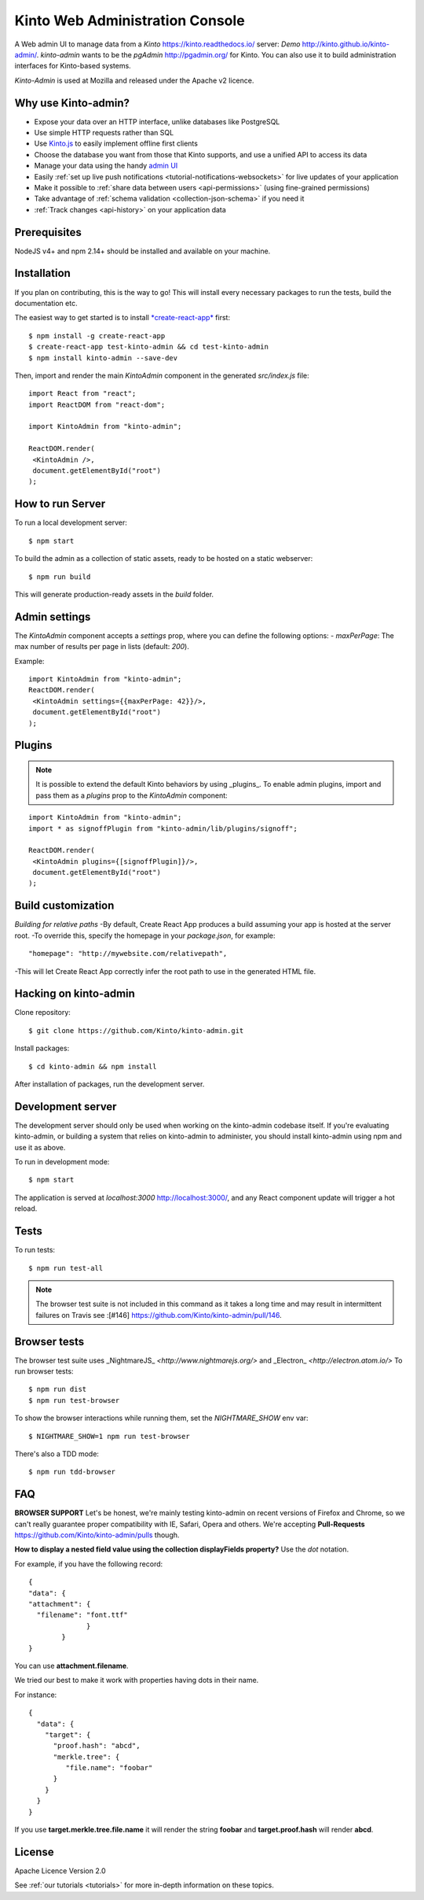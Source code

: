 Kinto Web Administration Console
################################

.. image:: images/kinto-admin-login.png
    :align: center
    :width: 800px



A Web admin UI to manage data from a *Kinto* `<https://kinto.readthedocs.io/>`_ server: *Demo* `<http://kinto.github.io/kinto-admin/>`_.
*kinto-admin* wants to be the *pgAdmin* `<http://pgadmin.org/>`_ for
Kinto. You can also use it to build administration interfaces for
Kinto-based systems.

*Kinto-Admin* is used at Mozilla and released under the Apache v2 licence.


.. _why-use:

Why use Kinto-admin?
====================

- Expose your data over an HTTP interface, unlike databases like PostgreSQL
- Use simple HTTP requests rather than SQL
- Use `Kinto.js <https://kintojs.readthedocs.io/en/latest/>`_ to easily
  implement offline first clients
- Choose the database you want from those that Kinto supports, and use a
  unified API to access its data
- Manage your data using the handy
  `admin UI <http://kinto.github.io/kinto-admin/>`_
- Easily
  :ref:`set up live push notifications <tutorial-notifications-websockets>`
  for live updates of your application
- Make it possible to
  :ref:`share data between users <api-permissions>`
  (using fine-grained permissions)
- Take advantage of
  :ref:`schema validation <collection-json-schema>`
  if you need it
- :ref:`Track changes <api-history>` on your application data


.. _enable:

Prerequisites
=============
NodeJS v4+ and npm 2.14+ should be installed and available on your machine.

Installation
============

If you plan on contributing, this is the way to go!
This will install every necessary packages to run the tests, build the documentation etc.


The easiest way to get started is to install `*create-react-app* <https://github.com/facebookincubator/create-react-app>`_ first:

::

    $ npm install -g create-react-app
    $ create-react-app test-kinto-admin && cd test-kinto-admin 
    $ npm install kinto-admin --save-dev

Then, import and render the main `KintoAdmin` component in the generated `src/index.js` file:

::

    import React from "react";
    import ReactDOM from "react-dom";

    import KintoAdmin from "kinto-admin";

    ReactDOM.render(
     <KintoAdmin />,
     document.getElementById("root")
    );

How to run Server
=================

To run a local development server:

::

    $ npm start

To build the admin as a collection of static assets, ready to be hosted on a static webserver:

::

    $ npm run build

This will generate production-ready assets in the *build* folder.


Admin settings
==============

The *KintoAdmin* component accepts a *settings* prop, where you can define the following options:
- *maxPerPage*: The max number of results per page in lists (default: *200*).

Example:

::

    import KintoAdmin from "kinto-admin";
    ReactDOM.render(
     <KintoAdmin settings={{maxPerPage: 42}}/>,
     document.getElementById("root")
    );


Plugins
=======
.. note::

    It is possible to extend the default Kinto behaviors by using _plugins_.
    To enable admin plugins, import and pass them as a *plugins* prop to the *KintoAdmin* component:
   
::

    import KintoAdmin from "kinto-admin";
    import * as signoffPlugin from "kinto-admin/lib/plugins/signoff";

    ReactDOM.render(
     <KintoAdmin plugins={[signoffPlugin]}/>,
     document.getElementById("root")
    );

Build customization
===================
*Building for relative paths*
-By default, Create React App produces a build assuming your app is hosted at the server root.
-To override this, specify the homepage in your `package.json`, for example:
::

    "homepage": "http://mywebsite.com/relativepath",

-This will let Create React App correctly infer the root path to use in the generated HTML file.

Hacking on kinto-admin
======================

Clone repository:

::

    $ git clone https://github.com/Kinto/kinto-admin.git

Install packages:

::

    $ cd kinto-admin && npm install

After installation of packages, run the development server.

Development server
==================
The development server should only be used when working on the
kinto-admin codebase itself. If you're evaluating kinto-admin, or
building a system that relies on kinto-admin to administer, you should
install kinto-admin using npm and use it as above.

To run in development mode:

::

    $ npm start

The application is served at *localhost:3000*   `<http://localhost:3000/>`_, and any
React component update will trigger a hot reload.

Tests
=====
To run tests:

::

    $ npm run test-all

.. note::
    The browser test suite is not included in this command as it takes a
    long time and may result in intermittent failures on Travis
    see :[#146] `<https://github.com/Kinto/kinto-admin/pull/146>`_.

Browser tests
=============
The browser test suite uses _NightmareJS_ `<http://www.nightmarejs.org/>` and
_Electron_ `<http://electron.atom.io/>` To run browser tests:

::

    $ npm run dist
    $ npm run test-browser

To show the browser interactions while running them, set the *NIGHTMARE_SHOW* env var:

::

    $ NIGHTMARE_SHOW=1 npm run test-browser

There's also a TDD mode:
::

    $ npm run tdd-browser

FAQ
===
**BROWSER SUPPORT**
Let's be honest, we're mainly testing kinto-admin on recent versions of Firefox
and Chrome, so we can't really guarantee proper compatibility with IE, Safari,
Opera and others. We're accepting
**Pull-Requests** `<https://github.com/Kinto/kinto-admin/pulls>`_ though.

**How to display a nested field value using the collection displayFields property?**
Use the *dot* notation.

For example, if you have the following record:

::

    {
    "data": {
    "attachment": {
      "filename": "font.ttf"
                  }
            }
    }

You can use **attachment.filename**.

We tried our best to make it work with properties having dots in their name.

For instance:

::

    {
      "data": {
        "target": {
          "proof.hash": "abcd",
          "merkle.tree": {
             "file.name": "foobar"
          }
        }
      }
    }

If you use **target.merkle.tree.file.name** it will render the string
**foobar** and **target.proof.hash** will render **abcd**.

License
=======

Apache Licence Version 2.0


See :ref:`our tutorials <tutorials>` for more in-depth information on
these topics.
